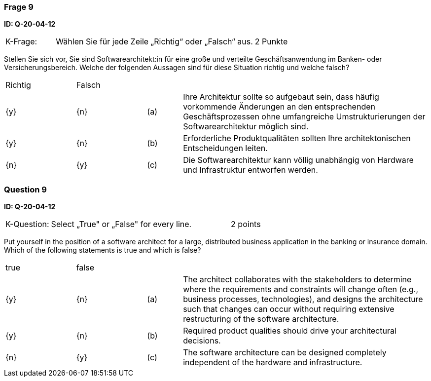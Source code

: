 // tag::DE[]
=== Frage 9
**ID: Q-20-04-12**

[cols="2,8,2", frame=ends, grid=rows]
|===
|K-Frage: 
|Wählen Sie für jede Zeile „Richtig“ oder „Falsch“ aus. 
| 2 Punkte
|===

Stellen Sie sich vor, Sie sind Softwarearchitekt:in für eine große und verteilte Geschäftsanwendung im Banken- oder Versicherungsbereich. 
Welche der folgenden Aussagen sind für diese Situation richtig und welche falsch?


[cols="2a,2a,1, 7", frame=none, grid=none]
|===

| Richtig
| Falsch
|
|

| {y} 
| {n}
| (a)
| Ihre Architektur sollte so aufgebaut sein, dass häufig vorkommende Änderungen an den entsprechenden Geschäftsprozessen ohne umfangreiche Umstrukturierungen der Softwarearchitektur möglich sind.

| {y}
| {n}
| (b) 
| Erforderliche Produktqualitäten sollten Ihre architektonischen Entscheidungen leiten.

| {n}
| {y} 
| (c) 
| Die Softwarearchitektur kann völlig unabhängig von Hardware und Infrastruktur entworfen werden.
|===

// end::DE[]

// tag::EN[]
=== Question 9
**ID: Q-20-04-12**

[cols="2,8,2", frame=ends, grid=rows]
|===
|K-Question: 
|Select „True" or „False" for every line. 
| 2 points
|===

Put yourself in the position of a software architect for a large, distributed business application in the banking or insurance domain. 
Which of the following statements is true and which is false?


[cols="2a,2a,1, 7", frame=none, grid=none]
|===

| true
| false
|
|

| {y} 
| {n}
| (a)
| The architect collaborates with the stakeholders to determine where the requirements and constraints will change often (e.g., business processes, technologies), and designs the architecture such that changes can occur without requiring extensive restructuring of the software architecture.

| {y}
| {n}
| (b) 
| Required product qualities should drive your architectural decisions.

| {n}
| {y} 
| (c) 
| The software architecture can be designed completely independent of the hardware and infrastructure.

|===

// end::EN[]

// tag::EXPLANATION[]
// end::EXPLANATION[]


